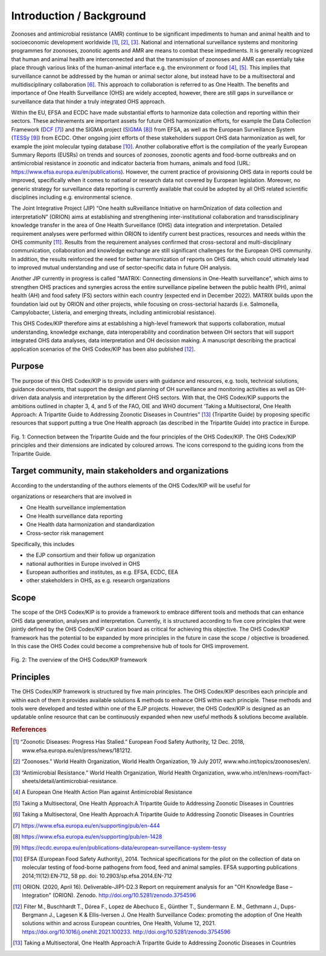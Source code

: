 =========================
Introduction / Background
=========================

Zoonoses and antimicrobial resistance (AMR) continue to be significant
impediments to human and animal health and to socioeconomic development
worldwide [1]_, [2]_, [3]_. National and international surveillance
systems and monitoring programmes for zoonoses, zoonotic agents and AMR
are means to combat these impediments. It is generally recognized that
human and animal health are interconnected and that the transmission of
zoonoses and AMR can essentially take place through various links of the
human-animal interface e.g. the environment or food  [4]_, [5]_. This
implies that surveillance cannot be addressed by the human or animal
sector alone, but instead have to be a multisectoral and
multidisciplinary collaboration  [6]_. This approach to collaboration is
referred to as One Health. The benefits and importance of One Health
Surveillance (OHS) are widely accepted, however, there are still gaps in
surveillance or surveillance data that hinder a truly integrated OHS
approach.

Within the EU, EFSA and ECDC have made substantial efforts to harmonize
data collection and reporting within their sectors. These achievements
are important assets for future OHS harmonization efforts, for example
the Data Collection Framework
(`DCF <https://www.efsa.europa.eu/en/supporting/pub/en-444>`__\  [7]_)
and the SIGMA project
(`SIGMA <https://www.efsa.europa.eu/en/supporting/pub/en-1428>`__\  [8]_)
from EFSA, as well as the European Surveillance System
(`TESSy <https://ecdc.europa.eu/en/publications-data/european-surveillance-system-tessy>`__\  [9]_)
from ECDC. Other ongoing joint efforts of these stakeholders support OHS
data harmonization as well, for example the joint molecular typing
database [10]_. Another collaborative effort is the compilation of the
yearly European Summary Reports (EUSRs) on trends and sources of
zoonoses, zoonotic agents and food-borne outbreaks and on antimicrobial
resistance in zoonotic and indicator bacteria from humans, animals and
food (URL: https://www.efsa.europa.eu/en/publications). However, the
current practice of provisioning OHS data in reports could be improved,
specifically when it comes to national or research data not covered by
European legislation. Moreover, no generic strategy for surveillance
data reporting is currently available that could be adopted by all OHS
related scientific disciplines including e.g. environmental science.

The Joint Integrative Project (JIP) “One health suRveillance Initiative
on harmOnization of data collection and interpretatioN” (ORION) aims at
establishing and strengthening inter-institutional collaboration and
transdisciplinary knowledge transfer in the area of One Health
Surveillance (OHS) data integration and interpretation. Detailed
requirement analyses were performed within ORION to identify current
best practices, resources and needs within the OHS community [11]_.
Results from the requirement analyses confirmed that cross-sectoral and
multi-disciplinary communication, collaboration and knowledge exchange
are still significant challenges for the European OHS community. In
addition, the results reinforced the need for better harmonization of
reports on OHS data, which could ultimately lead to improved mutual
understanding and use of sector-specific data in future OH analysis.

Another JIP currently in progress is called "MATRIX: Connecting
dimensions in One-Health surveillance", which aims to strengthen OHS
practices and synergies across the entire surveillance pipeline between
the public health (PH), animal health (AH) and food safety (FS) sectors
within each country (expected end in December 2022). MATRIX builds upon
the foundation laid out by ORION and other projects, while focusing on
cross-sectorial hazards (i.e. Salmonella, Campylobacter, Listeria, and
emerging threats, including antimicrobial resistance).

This OHS Codex/KIP therefore aims at establishing a high-level framework
that supports collaboration, mutual understanding, knowledge exchange,
data interoperability and coordination between OH sectors that will support
integrated OHS data analyses, data interpretation and OH decission making. 
A manuscript describing the practical application scenarios of the OHS 
Codex/KIP has been also published [12]_.

Purpose
-------

The purpose of this OHS Codex/KIP is to provide users with guidance and
resources, e.g. tools, technical solutions, guidance documents, that
support the design and planning of OH surveillance and monitoring activities 
as well as OH-driven data analysis and interpretation by the
different OHS sectors. With that, the OHS Codex/KIP supports the ambitions
outlined in chapter 3, 4, and 5 of the FAO, OIE and WHO
document ‘Taking a Multisectoral, One Health Approach: A Tripartite
Guide to Addressing Zoonotic Diseases in Countries” [13]_ (Tripartite
Guide) by proposing specific resources that support putting a true One
Health approach (as described in the Tripartite Guide) into practice in
Europe.



.. figure:: ../assets/img/20201118_Tripartite_OHS_CODEX_adapted.png
    :width: 6.28229in
    :align: center
    :alt: alternate text
    :figclass: align-center

    Fig. 1: Connection between the Tripartite Guide and the four principles of the OHS Codex/KIP. 
    The OHS Codex/KIP principles and their dimensions are indicated by coloured arrows. The icons correspond to the guiding icons from the Tripartite Guide.




Target community, main stakeholders and organizations
-----------------------------------------------------

According to the understanding of the authors elements of the OHS Codex/KIP
will be useful for

organizations or researchers that are involved in

-  One Health surveillance implementation

-  One Health surveillance data reporting

-  One Health data harmonization and standardization

-  Cross-sector risk management

Specifically, this includes

-  the EJP consortium and their follow up organization

-  national authorities in Europe involved in OHS

-  European authorities and institutes, as e.g. EFSA, ECDC, EEA

-  other stakeholders in OHS, as e.g. research organizations

Scope
-----

The scope of the OHS Codex/KIP is to provide a framework to embrace
different tools and methods that can enhance OHS data generation, analyses and
interpretation. Currently, it is structured according to five core
principles that were jointly defined by the OHS Codex/KIP curation board as
critical for achieving this objective. The OHS Codex/KIP framework has the
potential to be expanded by more principles in the future in case the
scope / objective is broadened. In this case the OHS Codex could become
a comprehensive hub of tools for OHS improvement.

.. figure:: ../assets/img/20210301_Codex_Figure.png
    :width: 6.27083in
    :align: center
    :height:  4.69444in
    :alt: alternate text
    :figclass: align-center

    Fig. 2: The overview of the OHS Codex/KIP framework



Principles
----------

The OHS Codex/KIP framework is structured by five main principles.
The OHS Codex/KIP describes each principle and within each of them it provides available
solutions & methods to enhance OHS within each principle. These methods
and tools were developed and tested within one of the EJP projects. 
However, the OHS Codex/KIP is designed as an updatable online resource that can be
continuously expanded when new useful methods & solutions become
available.


.. rubric:: References

.. [1]
   “Zoonotic Diseases: Progress Has Stalled.” European Food Safety
   Authority, 12 Dec. 2018, www.efsa.europa.eu/en/press/news/181212.

.. [2]
   “Zoonoses.” World Health Organization, World Health Organization, 19
   July 2017, www.who.int/topics/zoonoses/en/.

.. [3]
   “Antimicrobial Resistance.” World Health Organization, World Health
   Organization,
   www.who.int/en/news-room/fact-sheets/detail/antimicrobial-resistance.

.. [4]
   A European One Health Action Plan against Antimicrobial Resistance

.. [5]
   Taking a Multisectoral, One Health Approach:A Tripartite Guide to
   Addressing Zoonotic Diseases in Countries

.. [6]
   Taking a Multisectoral, One Health Approach:A Tripartite Guide to
   Addressing Zoonotic Diseases in Countries

.. [7]
   https://www.efsa.europa.eu/en/supporting/pub/en-444

.. [8]
   https://www.efsa.europa.eu/en/supporting/pub/en-1428

.. [9]
   https://ecdc.europa.eu/en/publications-data/european-surveillance-system-tessy

.. [10]
   EFSA (European Food Safety Authority), 2014. Technical specifications
   for the pilot on the collection of data on molecular testing of
   food-borne pathogens from food, feed and animal samples. EFSA
   supporting publications 2014;11(12):EN‐712, 58 pp. doi:
   10.2903/sp.efsa.2014.EN-712

.. [11]
   ORION. (2020, April 16). Deliverable-JIP1-D2.3 Report on requirement
   analysis for an "OH Knowledge Base – Integration" (ORION). Zenodo.
   http://doi.org/10.5281/zenodo.3754596

.. [12]
   Filter M., Buschhardt T., Dórea F., Lopez de Abechuco E., Günther T., 
   Sundermann E. M., Gethmann J., Dups-Bergmann J., Lagesen K &
   Ellis-Iversen J. One Health Surveillance Codex: promoting the adoption
   of One Health solutions within and across European countries,
   One Health, Volume 12, 2021. 
   https://doi.org/10.1016/j.onehlt.2021.100233. http://doi.org/10.5281/zenodo.3754596

.. [13]
   Taking a Multisectoral, One Health Approach:A Tripartite Guide to
   Addressing Zoonotic Diseases in Countries

.. |image0| image:: ../assets/img/20190812_Tripartite_OHS_CODEX_adapted.png
   :width: 6.28229in
   :height: 3.98799in
.. |image1| image:: ../assets/img/20190823_updated_OHS_CODEX_figure.png
   :width: 6.27083in
   :height: 4.69444in

